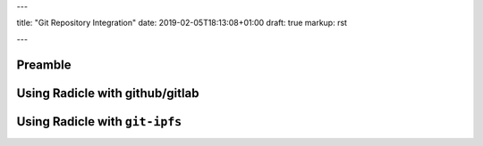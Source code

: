 ---

title: "Git Repository Integration"
date: 2019-02-05T18:13:08+01:00
draft: true
markup: rst

---

Preamble
========

Using Radicle with github/gitlab
================================

Using Radicle with ``git-ipfs``
===============================

.. due to the way ipfs works, you need to make sure someone else reads the thing you pushed, or you need to stay online
